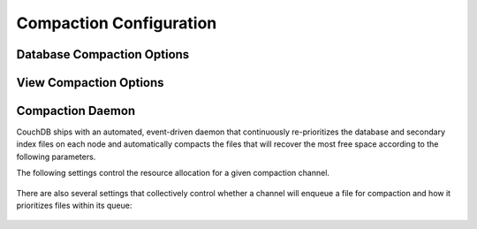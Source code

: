 .. Licensed under the Apache License, Version 2.0 (the "License"); you may not
.. use this file except in compliance with the License. You may obtain a copy of
.. the License at
..
..   http://www.apache.org/licenses/LICENSE-2.0
..
.. Unless required by applicable law or agreed to in writing, software
.. distributed under the License is distributed on an "AS IS" BASIS, WITHOUT
.. WARRANTIES OR CONDITIONS OF ANY KIND, either express or implied. See the
.. License for the specific language governing permissions and limitations under
.. the License.

.. default-domain:: config
.. highlight:: ini

========================
Compaction Configuration
========================

.. _config/database_compaction:

Database Compaction Options
===========================

.. config:section:: database_compaction :: Database Compaction Options

    .. config:option:: doc_buffer_size :: Documents buffer size

        Specifies the copy buffer's maximum size in bytes::

            [database_compaction]
            doc_buffer_size = 524288

    .. config:option:: checkpoint_after :: Checkpoint trigger

        Triggers a checkpoint after the specified amount of bytes were
        successfully copied to the compacted database::

            [database_compaction]
            checkpoint_after = 5242880

.. _config/view_compaction:

View Compaction Options
========================

.. config:section:: view_compaction :: Views Compaction Options

    .. config:option:: keyvalue_buffer_size :: Key-Values buffer size

        Specifies maximum copy buffer size in bytes used during compaction::

            [view_compaction]
            keyvalue_buffer_size = 2097152

.. _config/compactions:

Compaction Daemon
=================

CouchDB ships with an automated, event-driven daemon that continuously
re-prioritizes the database and secondary index files on each node and
automatically compacts the files that will recover the most free space according
to the following parameters.

.. config:section:: smoosh :: Compaction Daemon Rules

    .. config:option:: db_channels :: Active database channels

        A comma-delimited list of channels that are sent the names of database
        files when those files are updated. Each channel can choose whether to
        enqueue the database for compaction; once a channel has enqueued the
        database, no additional channel in the list will be given the
        opportunity to do so.

    .. config:option:: view_channels :: Active secondary index channels

        A comma-delimited list of channels that are sent the names of secondary
        index files when those files are updated. Each channel can choose
        whether to enqueue the index for compaction; once a channel has enqueued
        the index, no additional channel in the list will be given the
        opportunity to do so.

    .. config:option:: staleness :: Minimum time between priority calculations

        The number of minutes that the (expensive) priority calculation on an
        individual can be stale for before it is recalculated. Defaults to 5.

    .. config:option:: cleanup_index_files :: Automatically delete orphaned index files

        If set to true, the compaction daemon will delete the files for indexes
        that are no longer associated with any design document. Defaults to
        `false` and probably shouldn't be changed unless the node is running low
        on disk space, and only after considering the ramifications.

    .. config:option:: wait_secs :: Warmup period before triggering first compaction

        The time a channel waits before starting compactions to allow time to
        observe the system and make a smarter decision about what to compact
        first. Hardly ever changed from the default of 30 (seconds).

.. config:section:: smoosh.<channel> :: Per-channel configuration

The following settings control the resource allocation for a given compaction
channel.

    .. config:option:: capacity

        The maximum number of items the channel can hold (lowest priority item
        is removed to make room for new items). Defaults to 9999.

    .. config:option:: concurrency

        The maximum number of jobs that can run concurrently in this channel.
        Defaults to 1.

    .. config: option:: from

    .. config: option:: to

        The time period during which this channel is allowed to execute
        compactions. The value for each of these parameters must obey the format
        `HH:MM` with HH in [0..23] and MM in [0..59]. Each channel listed in the
        top-level daemon configuration continuously builds its priority queue
        regardless of the period defined here. The default is to allow the
        channel to execute compactions all the time.

    .. config: option:: strict_window

        If set to `true`, any compaction that is still running after the end of
        the allowed perio will be suspended, and then resumed during the next
        window. It defaults to `false`, in which case any running compactions
        will be allowed to finish, but no new ones will be started.

There are also several settings that collectively control whether a channel will
enqueue a file for compaction and how it prioritizes files within its queue:

    .. config:option:: max_priority

        Each item must have a priority lower than this to be enqueued. Defaults
        to infinity.

    .. config:option:: max_size

        The item must be no larger than this many bytes in length to be
        enqueued. Defaults to infinity.

    .. config:option:: min_priority

        The item must have a priority at least this high to be enqueued.
        Defaults to 5.0 for ratio and 16 MB for slack.

    .. config:option:: min_changes

        The minimum number of changes since last compaction before the item will
        be enqueued. Defaults to 0. Currently only works for databases.

    .. config:option:: min_size

        The item must be at least this many bytes in length to be enqueued.
        Defaults to 1mb (1048576 bytes).

    .. config:option:: priority

        The method used to calculate priority. Can be ratio (calculated as
        `sizes.file/sizes.active`) or slack (calculated as `sizes.file -
        sizes.active`). Defaults to ratio.
